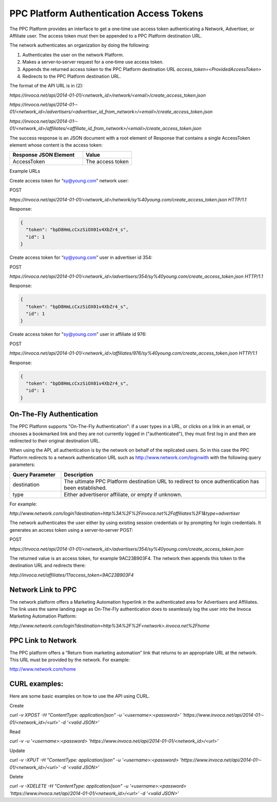 PPC Platform Authentication Access Tokens
=========================================

The PPC Platform provides an interface to get a one‐time use access token authenticating a
Network, Advertiser, or Affiliate user. The access token must then be appended to a PPC
Platform destination URL.

The network authenticates an organization by doing the following:

1. Authenticates the user on the network Platform.
2. Makes a server‐to‐server request for a one‐time use access token.
3. Appends the returned access token to the PPC Platform destination URL `access_token=<ProvidedAccessToken>`
4. Redirects to the PPC Platform destination URL.

The format of the API URL is in (2):

`https://invoca.net/api/2014-­01-­01/<network_id>/network/<email>/create_access_token.json`

`https://invoca.net/api/2014­-01-­01/<network_id>/advertisers/<advertiser_id_from_network>/<email>/create_access_token.json`

`https://invoca.net/api/2014­-01-­01/<network_id>/affiliates/<affiliate_id_from_network>/<email>/create_access_token.json`

The success response is an JSON document with a root element of Response that contains a
single AccessToken element whose content is the access token:

.. list-table::
  :widths: 30 20
  :header-rows: 1
  :class: parameters

  * - Response JSON Element
    - Value

  * - AccessToken
    - The access token


Example URLs

Create access token for “sy@young.com” network user:

POST

`https://invoca.net/api/2014­-01-­01/<network_id>/network/sy%40young.com/create_access_token.json HTTP/1.1`

Response:

.. code-block:: json

  {
    "token": "bpD8HmLcCxzSiOX01v­4XbZr4_s",
    "id": 1
  }

Create access token for “sy@young.com” user in advertiser id 354:

POST

`https://invoca.net/api/2014­-01-­01/<network_id>/advertisers/354/sy%40young.com/create_access_token.json HTTP/1.1`

Response:

.. code-block:: json

  {
    "token": "bpD8HmLcCxzSiOX01v­4XbZr4_s",
    "id": 1
  }

Create access token for "sy@young.com" user in affiliate id 976:

POST

`https://invoca.net/api/2014­-01-­01/<network_id>/affiliates/976/sy%40young.com/create_access_token.json HTTP/1.1`

Response:

.. code-block:: json

  {
    "token": "bpD8HmLcCxzSiOX01v­4XbZr4_s",
    "id": 1
  }

On-The-Fly Authentication
-------------------------


The PPC Platform supports "On-The-Fly Authentication": if a user types in a URL, or clicks
on a link in an email, or chooses a bookmarked link and they are not currently logged in
("authenticated"), they must first log in and then are redirected to their original destination
URL.

When using the API, all authentication is by the network on behalf of the replicated users.
So in this case the PPC Platform redirects to a network authentication URL such as
http://www.network.com/loginwith with the following query parameters:

.. list-table::
  :widths: 10 40
  :header-rows: 1
  :class: parameters

  * - Query Parameter
    - Description

  * - destination
    - The ultimate PPC Platform destination URL to redirect to once authentication has been established.

  * - type
    - Either advertiseror affiliate, or empty if unknown.


For example:

`http://www.network.com/login?destination=http%3A%2F%2Finvoca.net%2Faffiliates%2F1&type=advertiser`

The network authenticates the user either by using existing session credentials or by
prompting for login credentials. It generates an access token using a server‐to‐server
POST:

POST

`https://invoca.net/api/2014­-01-­01/<network_id>/advertisers/354/sy%40young.com/create_access_token.json`

The returned value is an access token, for example 9AC23B903F4. The network then
appends this token to the destination URL and redirects there:

`http://invoca.net/affiliates/1?access_token=9AC23B903F4`


Network Link to PPC
-------------------


The network platform offers a Marketing Automation hyperlink in the authenticated area
for Advertisers and Affiliates. The link uses the same landing page as On-The-Fly
authentication does to seamlessly log the user into the Invoca Marketing Automation
Platform:

`http://www.network.com/login?destination=http%3A%2F%2F<network>.invoca.net%2Fhome`


PPC Link to Network
-------------------


The PPC platform offers a “Return from marketing automation” link that returns to an
appropriate URL at the network. This URL must be provided by the network. For
example:

http://www.network.com/home

CURL examples:
--------------


Here are some basic examples on how to use the API using CURL.

Create

`curl -v ­XPOST -H "Content­Type: application/json" -u '<username>:<password>’ 'https://www.invoca.net/api/2014­-01-­01/<network_id>/<url>' -d '<valid JSON>’`

Read

`curl -v -u '<username>:<password> 'https://www.invoca.net/api/2014­-01­-01/<network_id>/<url>'`

Update

`curl­ -v -XPUT -H "Content­Type: application/json" -u '<username>:<password> 'https://www.invoca.net/api/2014­-01-­01/<network_id>/<url>' -d '<valid JSON>’`

Delete

`curl -v -XDELETE -H "Content­Type: application/json" -u '<username>:<password> 'https://www.invoca.net/api/2014­-01­-01/<network_id>/<url>' -d '<valid JSON>’`
